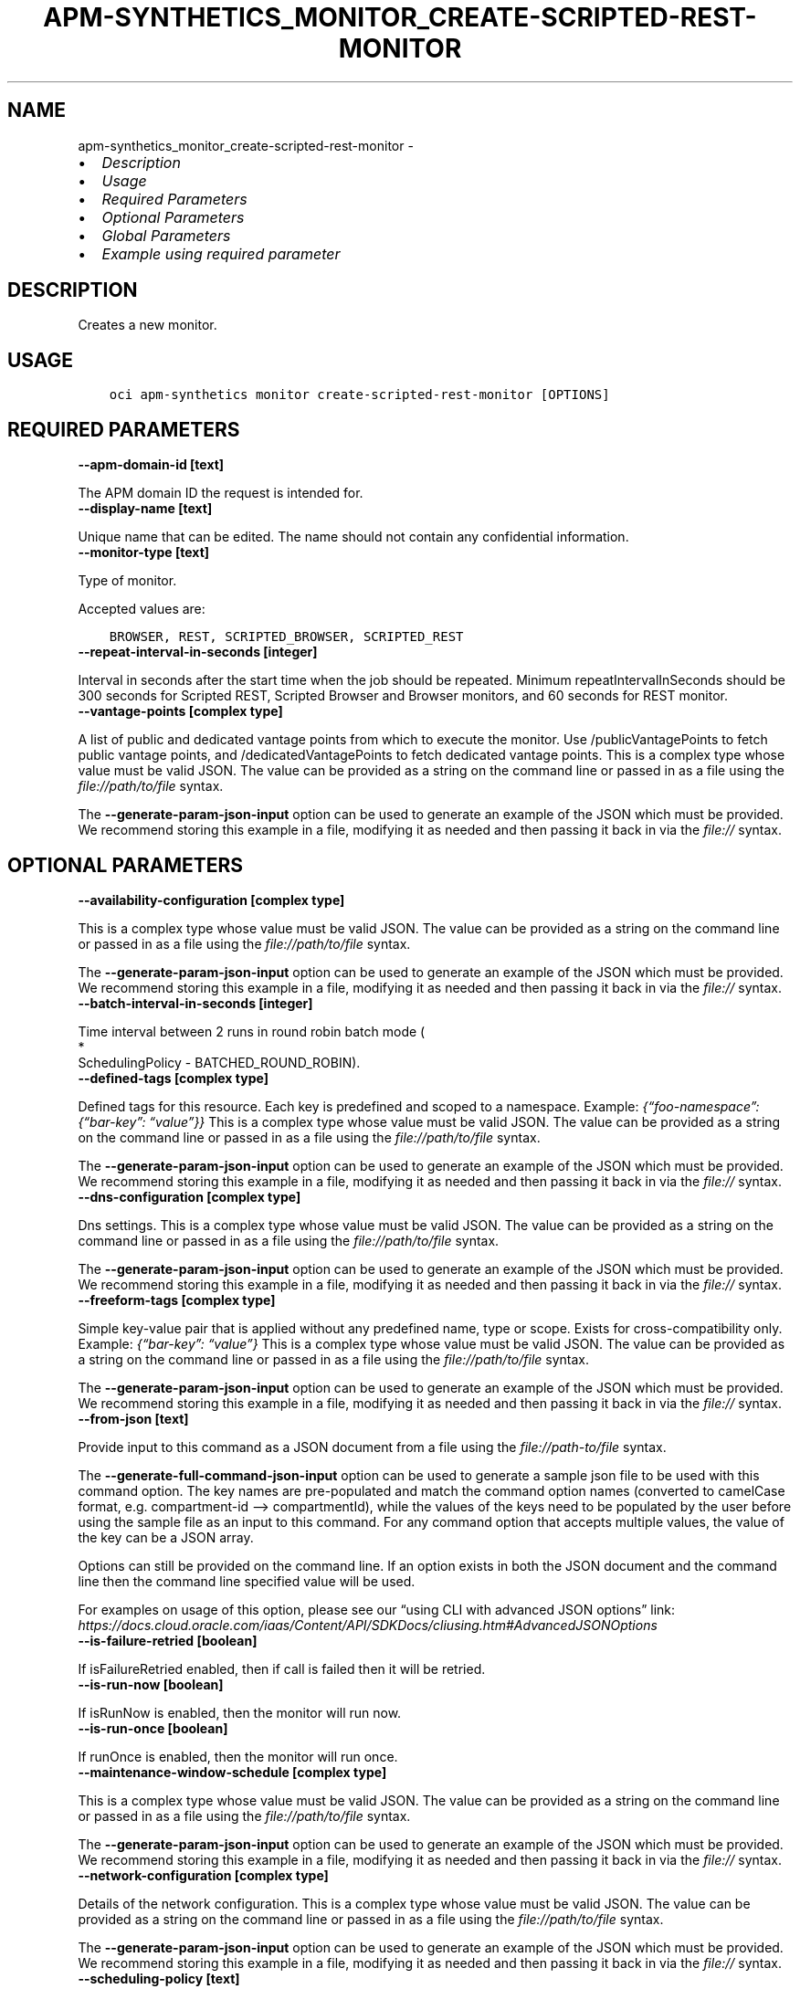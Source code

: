 .\" Man page generated from reStructuredText.
.
.TH "APM-SYNTHETICS_MONITOR_CREATE-SCRIPTED-REST-MONITOR" "1" "May 09, 2023" "3.27.0" "OCI CLI Command Reference"
.SH NAME
apm-synthetics_monitor_create-scripted-rest-monitor \- 
.
.nr rst2man-indent-level 0
.
.de1 rstReportMargin
\\$1 \\n[an-margin]
level \\n[rst2man-indent-level]
level margin: \\n[rst2man-indent\\n[rst2man-indent-level]]
-
\\n[rst2man-indent0]
\\n[rst2man-indent1]
\\n[rst2man-indent2]
..
.de1 INDENT
.\" .rstReportMargin pre:
. RS \\$1
. nr rst2man-indent\\n[rst2man-indent-level] \\n[an-margin]
. nr rst2man-indent-level +1
.\" .rstReportMargin post:
..
.de UNINDENT
. RE
.\" indent \\n[an-margin]
.\" old: \\n[rst2man-indent\\n[rst2man-indent-level]]
.nr rst2man-indent-level -1
.\" new: \\n[rst2man-indent\\n[rst2man-indent-level]]
.in \\n[rst2man-indent\\n[rst2man-indent-level]]u
..
.INDENT 0.0
.IP \(bu 2
\fI\%Description\fP
.IP \(bu 2
\fI\%Usage\fP
.IP \(bu 2
\fI\%Required Parameters\fP
.IP \(bu 2
\fI\%Optional Parameters\fP
.IP \(bu 2
\fI\%Global Parameters\fP
.IP \(bu 2
\fI\%Example using required parameter\fP
.UNINDENT
.SH DESCRIPTION
.sp
Creates a new monitor.
.SH USAGE
.INDENT 0.0
.INDENT 3.5
.sp
.nf
.ft C
oci apm\-synthetics monitor create\-scripted\-rest\-monitor [OPTIONS]
.ft P
.fi
.UNINDENT
.UNINDENT
.SH REQUIRED PARAMETERS
.INDENT 0.0
.TP
.B \-\-apm\-domain\-id [text]
.UNINDENT
.sp
The APM domain ID the request is intended for.
.INDENT 0.0
.TP
.B \-\-display\-name [text]
.UNINDENT
.sp
Unique name that can be edited. The name should not contain any confidential information.
.INDENT 0.0
.TP
.B \-\-monitor\-type [text]
.UNINDENT
.sp
Type of monitor.
.sp
Accepted values are:
.INDENT 0.0
.INDENT 3.5
.sp
.nf
.ft C
BROWSER, REST, SCRIPTED_BROWSER, SCRIPTED_REST
.ft P
.fi
.UNINDENT
.UNINDENT
.INDENT 0.0
.TP
.B \-\-repeat\-interval\-in\-seconds [integer]
.UNINDENT
.sp
Interval in seconds after the start time when the job should be repeated. Minimum repeatIntervalInSeconds should be 300 seconds for Scripted REST, Scripted Browser and Browser monitors, and 60 seconds for REST monitor.
.INDENT 0.0
.TP
.B \-\-vantage\-points [complex type]
.UNINDENT
.sp
A list of public and dedicated vantage points from which to execute the monitor. Use /publicVantagePoints to fetch public vantage points, and /dedicatedVantagePoints to fetch dedicated vantage points.
This is a complex type whose value must be valid JSON. The value can be provided as a string on the command line or passed in as a file using
the \fI\%file://path/to/file\fP syntax.
.sp
The \fB\-\-generate\-param\-json\-input\fP option can be used to generate an example of the JSON which must be provided. We recommend storing this example
in a file, modifying it as needed and then passing it back in via the \fI\%file://\fP syntax.
.SH OPTIONAL PARAMETERS
.INDENT 0.0
.TP
.B \-\-availability\-configuration [complex type]
.UNINDENT
.sp
This is a complex type whose value must be valid JSON. The value can be provided as a string on the command line or passed in as a file using
the \fI\%file://path/to/file\fP syntax.
.sp
The \fB\-\-generate\-param\-json\-input\fP option can be used to generate an example of the JSON which must be provided. We recommend storing this example
in a file, modifying it as needed and then passing it back in via the \fI\%file://\fP syntax.
.INDENT 0.0
.TP
.B \-\-batch\-interval\-in\-seconds [integer]
.UNINDENT
.sp
Time interval between 2 runs in round robin batch mode (
.nf
*
.fi
SchedulingPolicy \- BATCHED_ROUND_ROBIN).
.INDENT 0.0
.TP
.B \-\-defined\-tags [complex type]
.UNINDENT
.sp
Defined tags for this resource. Each key is predefined and scoped to a namespace. Example: \fI{“foo\-namespace”: {“bar\-key”: “value”}}\fP
This is a complex type whose value must be valid JSON. The value can be provided as a string on the command line or passed in as a file using
the \fI\%file://path/to/file\fP syntax.
.sp
The \fB\-\-generate\-param\-json\-input\fP option can be used to generate an example of the JSON which must be provided. We recommend storing this example
in a file, modifying it as needed and then passing it back in via the \fI\%file://\fP syntax.
.INDENT 0.0
.TP
.B \-\-dns\-configuration [complex type]
.UNINDENT
.sp
Dns settings. This is a complex type whose value must be valid JSON. The value can be provided as a string on the command line or passed in as a file using
the \fI\%file://path/to/file\fP syntax.
.sp
The \fB\-\-generate\-param\-json\-input\fP option can be used to generate an example of the JSON which must be provided. We recommend storing this example
in a file, modifying it as needed and then passing it back in via the \fI\%file://\fP syntax.
.INDENT 0.0
.TP
.B \-\-freeform\-tags [complex type]
.UNINDENT
.sp
Simple key\-value pair that is applied without any predefined name, type or scope. Exists for cross\-compatibility only. Example: \fI{“bar\-key”: “value”}\fP
This is a complex type whose value must be valid JSON. The value can be provided as a string on the command line or passed in as a file using
the \fI\%file://path/to/file\fP syntax.
.sp
The \fB\-\-generate\-param\-json\-input\fP option can be used to generate an example of the JSON which must be provided. We recommend storing this example
in a file, modifying it as needed and then passing it back in via the \fI\%file://\fP syntax.
.INDENT 0.0
.TP
.B \-\-from\-json [text]
.UNINDENT
.sp
Provide input to this command as a JSON document from a file using the \fI\%file://path\-to/file\fP syntax.
.sp
The \fB\-\-generate\-full\-command\-json\-input\fP option can be used to generate a sample json file to be used with this command option. The key names are pre\-populated and match the command option names (converted to camelCase format, e.g. compartment\-id –> compartmentId), while the values of the keys need to be populated by the user before using the sample file as an input to this command. For any command option that accepts multiple values, the value of the key can be a JSON array.
.sp
Options can still be provided on the command line. If an option exists in both the JSON document and the command line then the command line specified value will be used.
.sp
For examples on usage of this option, please see our “using CLI with advanced JSON options” link: \fI\%https://docs.cloud.oracle.com/iaas/Content/API/SDKDocs/cliusing.htm#AdvancedJSONOptions\fP
.INDENT 0.0
.TP
.B \-\-is\-failure\-retried [boolean]
.UNINDENT
.sp
If isFailureRetried enabled, then if call is failed then it will be retried.
.INDENT 0.0
.TP
.B \-\-is\-run\-now [boolean]
.UNINDENT
.sp
If isRunNow is enabled, then the monitor will run now.
.INDENT 0.0
.TP
.B \-\-is\-run\-once [boolean]
.UNINDENT
.sp
If runOnce is enabled, then the monitor will run once.
.INDENT 0.0
.TP
.B \-\-maintenance\-window\-schedule [complex type]
.UNINDENT
.sp
This is a complex type whose value must be valid JSON. The value can be provided as a string on the command line or passed in as a file using
the \fI\%file://path/to/file\fP syntax.
.sp
The \fB\-\-generate\-param\-json\-input\fP option can be used to generate an example of the JSON which must be provided. We recommend storing this example
in a file, modifying it as needed and then passing it back in via the \fI\%file://\fP syntax.
.INDENT 0.0
.TP
.B \-\-network\-configuration [complex type]
.UNINDENT
.sp
Details of the network configuration. This is a complex type whose value must be valid JSON. The value can be provided as a string on the command line or passed in as a file using
the \fI\%file://path/to/file\fP syntax.
.sp
The \fB\-\-generate\-param\-json\-input\fP option can be used to generate an example of the JSON which must be provided. We recommend storing this example
in a file, modifying it as needed and then passing it back in via the \fI\%file://\fP syntax.
.INDENT 0.0
.TP
.B \-\-scheduling\-policy [text]
.UNINDENT
.sp
Scheduling policy on Vantage points.
.sp
Accepted values are:
.INDENT 0.0
.INDENT 3.5
.sp
.nf
.ft C
ALL, BATCHED_ROUND_ROBIN, ROUND_ROBIN
.ft P
.fi
.UNINDENT
.UNINDENT
.INDENT 0.0
.TP
.B \-\-script\-id [text]
.UNINDENT
.sp
The \fI\%OCID\fP <\fBhttps://docs.cloud.oracle.com/Content/General/Concepts/identifiers.htm\fP> of the script. scriptId is mandatory for creation of SCRIPTED_BROWSER and SCRIPTED_REST monitor types. For other monitor types, it should be set to null.
.INDENT 0.0
.TP
.B \-\-script\-parameters [complex type]
.UNINDENT
.sp
List of script parameters in the monitor. This is valid only for SCRIPTED_BROWSER and SCRIPTED_REST monitor types. For other monitor types, it should be set to null. Example: \fI[{“paramName”: “userid”, “paramValue”:”testuser”}]\fP
.sp
This option is a JSON list with items of type MonitorScriptParameter.  For documentation on MonitorScriptParameter please see our API reference: \fI\%https://docs.cloud.oracle.com/api/#/en/apmsynthetic/20200630/datatypes/MonitorScriptParameter\fP\&.
This is a complex type whose value must be valid JSON. The value can be provided as a string on the command line or passed in as a file using
the \fI\%file://path/to/file\fP syntax.
.sp
The \fB\-\-generate\-param\-json\-input\fP option can be used to generate an example of the JSON which must be provided. We recommend storing this example
in a file, modifying it as needed and then passing it back in via the \fI\%file://\fP syntax.
.INDENT 0.0
.TP
.B \-\-status [text]
.UNINDENT
.sp
Enables or disables the monitor.
.sp
Accepted values are:
.INDENT 0.0
.INDENT 3.5
.sp
.nf
.ft C
DISABLED, ENABLED, INVALID
.ft P
.fi
.UNINDENT
.UNINDENT
.INDENT 0.0
.TP
.B \-\-target [text]
.UNINDENT
.sp
Specify the endpoint on which to run the monitor. For BROWSER and REST monitor types, target is mandatory. If target is specified in the SCRIPTED_BROWSER monitor type, then the monitor will run the selected script (specified by scriptId in monitor) against the specified target endpoint. If target is not specified in the SCRIPTED_BROWSER monitor type, then the monitor will run the selected script as it is.
.INDENT 0.0
.TP
.B \-\-timeout\-in\-seconds [integer]
.UNINDENT
.sp
Timeout in seconds. If isFailureRetried is true, then timeout cannot be more than 30% of repeatIntervalInSeconds time for monitors. If isFailureRetried is false, then timeout cannot be more than 50% of repeatIntervalInSeconds time for monitors. Also, timeoutInSeconds should be a multiple of 60 for Scripted REST, Scripted Browser and Browser monitors. Monitor will be allowed to run only for timeoutInSeconds time. It would be terminated after that.
.SH GLOBAL PARAMETERS
.sp
Use \fBoci \-\-help\fP for help on global parameters.
.sp
\fB\-\-auth\-purpose\fP, \fB\-\-auth\fP, \fB\-\-cert\-bundle\fP, \fB\-\-cli\-auto\-prompt\fP, \fB\-\-cli\-rc\-file\fP, \fB\-\-config\-file\fP, \fB\-\-connection\-timeout\fP, \fB\-\-debug\fP, \fB\-\-defaults\-file\fP, \fB\-\-endpoint\fP, \fB\-\-generate\-full\-command\-json\-input\fP, \fB\-\-generate\-param\-json\-input\fP, \fB\-\-help\fP, \fB\-\-latest\-version\fP, \fB\-\-max\-retries\fP, \fB\-\-no\-retry\fP, \fB\-\-opc\-client\-request\-id\fP, \fB\-\-opc\-request\-id\fP, \fB\-\-output\fP, \fB\-\-profile\fP, \fB\-\-query\fP, \fB\-\-raw\-output\fP, \fB\-\-read\-timeout\fP, \fB\-\-realm\-specific\-endpoint\fP, \fB\-\-region\fP, \fB\-\-release\-info\fP, \fB\-\-request\-id\fP, \fB\-\-version\fP, \fB\-?\fP, \fB\-d\fP, \fB\-h\fP, \fB\-i\fP, \fB\-v\fP
.SH EXAMPLE USING REQUIRED PARAMETER
.sp
Copy and paste the following example into a JSON file, replacing the example parameters with your own.
.INDENT 0.0
.INDENT 3.5
.sp
.nf
.ft C
    oci apm\-synthetics monitor create\-scripted\-rest\-monitor \-\-generate\-param\-json\-input vantage\-points > vantage\-points.json
.ft P
.fi
.UNINDENT
.UNINDENT
.sp
Copy the following CLI commands into a file named example.sh. Run the command by typing “bash example.sh” and replacing the example parameters with your own.
.sp
Please note this sample will only work in the POSIX\-compliant bash\-like shell. You need to set up \fI\%the OCI configuration\fP <\fBhttps://docs.oracle.com/en-us/iaas/Content/API/SDKDocs/cliinstall.htm#configfile\fP> and \fI\%appropriate security policies\fP <\fBhttps://docs.oracle.com/en-us/iaas/Content/Identity/Concepts/policygetstarted.htm\fP> before trying the examples.
.INDENT 0.0
.INDENT 3.5
.sp
.nf
.ft C
    export apm_domain_id=<substitute\-value\-of\-apm_domain_id> # https://docs.cloud.oracle.com/en\-us/iaas/tools/oci\-cli/latest/oci_cli_docs/cmdref/apm\-synthetics/monitor/create\-scripted\-rest\-monitor.html#cmdoption\-apm\-domain\-id
    export display_name=<substitute\-value\-of\-display_name> # https://docs.cloud.oracle.com/en\-us/iaas/tools/oci\-cli/latest/oci_cli_docs/cmdref/apm\-synthetics/monitor/create\-scripted\-rest\-monitor.html#cmdoption\-display\-name
    export monitor_type=<substitute\-value\-of\-monitor_type> # https://docs.cloud.oracle.com/en\-us/iaas/tools/oci\-cli/latest/oci_cli_docs/cmdref/apm\-synthetics/monitor/create\-scripted\-rest\-monitor.html#cmdoption\-monitor\-type
    export repeat_interval_in_seconds=<substitute\-value\-of\-repeat_interval_in_seconds> # https://docs.cloud.oracle.com/en\-us/iaas/tools/oci\-cli/latest/oci_cli_docs/cmdref/apm\-synthetics/monitor/create\-scripted\-rest\-monitor.html#cmdoption\-repeat\-interval\-in\-seconds

    oci apm\-synthetics monitor create\-scripted\-rest\-monitor \-\-apm\-domain\-id $apm_domain_id \-\-display\-name $display_name \-\-monitor\-type $monitor_type \-\-repeat\-interval\-in\-seconds $repeat_interval_in_seconds \-\-vantage\-points file://vantage\-points.json
.ft P
.fi
.UNINDENT
.UNINDENT
.SH AUTHOR
Oracle
.SH COPYRIGHT
2016, 2023, Oracle
.\" Generated by docutils manpage writer.
.
